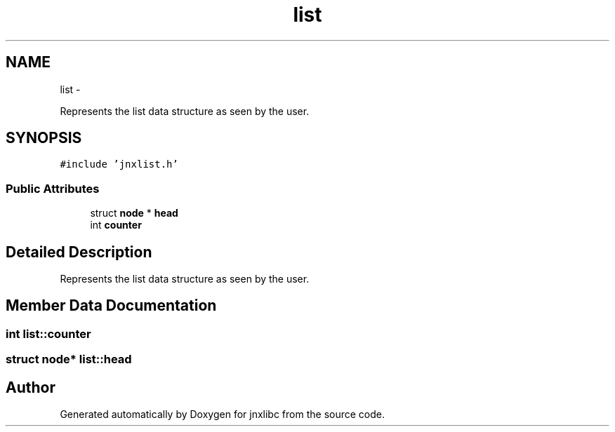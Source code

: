 .TH "list" 3 "Fri Sep 20 2013" "jnxlibc" \" -*- nroff -*-
.ad l
.nh
.SH NAME
list \- 
.PP
Represents the list data structure as seen by the user\&.  

.SH SYNOPSIS
.br
.PP
.PP
\fC#include 'jnxlist\&.h'\fP
.SS "Public Attributes"

.in +1c
.ti -1c
.RI "struct \fBnode\fP * \fBhead\fP"
.br
.ti -1c
.RI "int \fBcounter\fP"
.br
.in -1c
.SH "Detailed Description"
.PP 
Represents the list data structure as seen by the user\&. 
.SH "Member Data Documentation"
.PP 
.SS "int list::counter"

.SS "struct \fBnode\fP* list::head"


.SH "Author"
.PP 
Generated automatically by Doxygen for jnxlibc from the source code\&.
